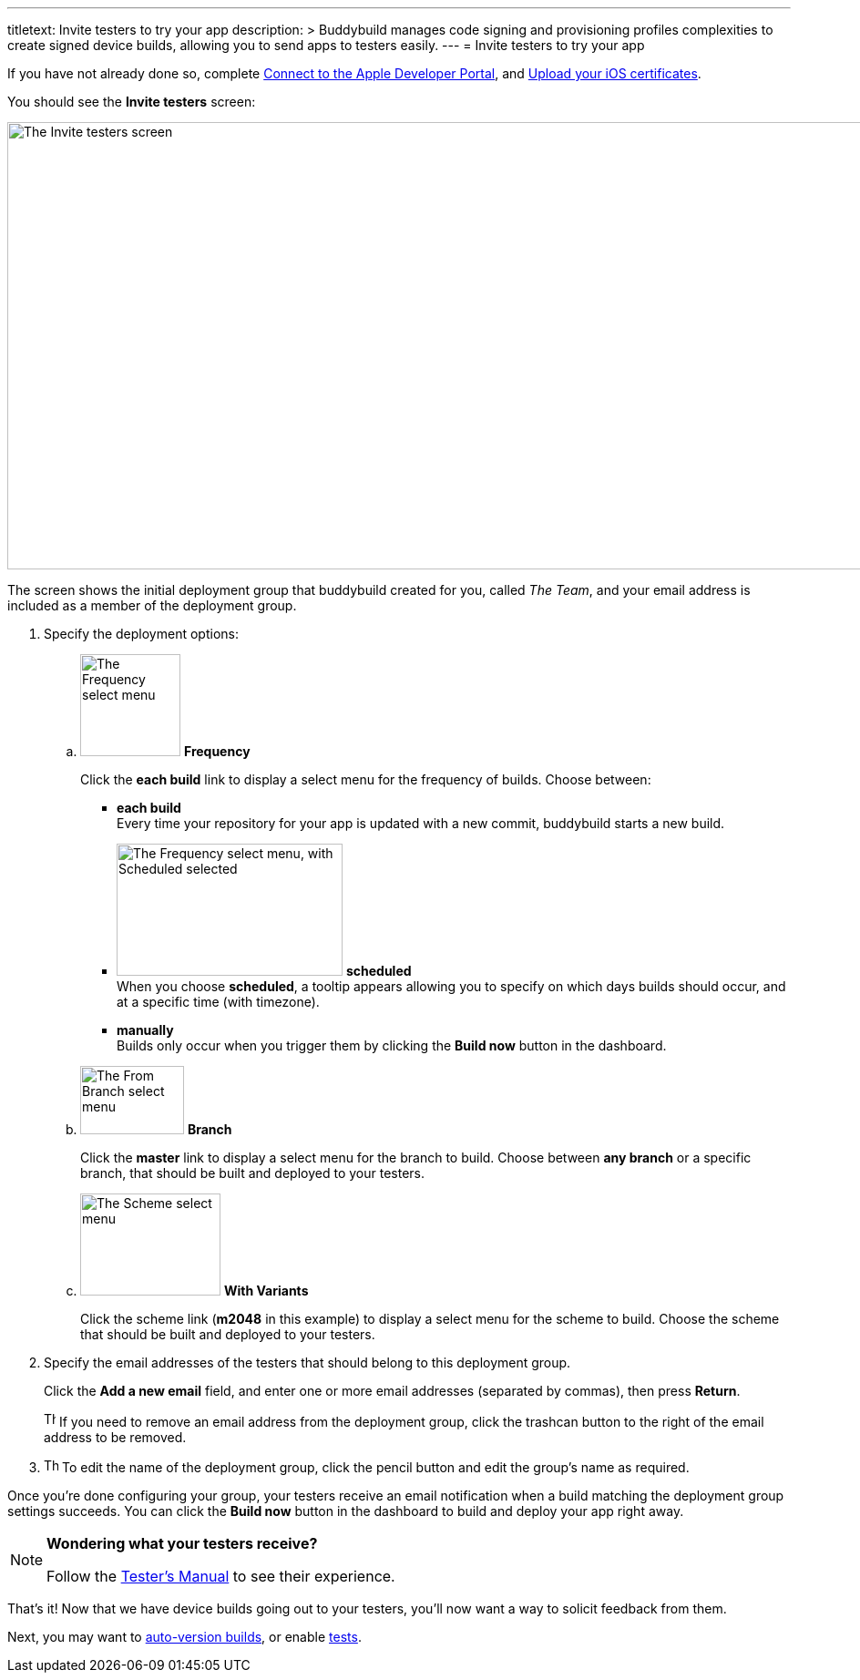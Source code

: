 ---
titletext: Invite testers to try your app
description: >
  Buddybuild manages code signing and provisioning profiles complexities to
  create signed device builds, allowing you to send apps to testers easily.
---
= Invite testers to try your app

If you have not already done so, complete
link:apple_developer_portal.adoc[Connect to the Apple Developer Portal],
and link:upload_certificates.adoc[Upload your iOS certificates].

You should see the **Invite testers** screen:

image:img/screen-invite_testers.png["The Invite testers screen", 1280,
491, role="frame"]

The screen shows the initial deployment group that buddybuild created
for you, called _The Team_, and your email address is included as a
member of the deployment group.

. Specify the deployment options:
+
--
[loweralpha]
. image:img/select-frequency.png["The Frequency select menu", 110, 112,
  role="right"]
  **Frequency**
+
Click the **each build** link to display a select menu for the frequency
of builds. Choose between:
+
****
- **each build** +
  Every time your repository for your app is updated with a new commit,
  buddybuild starts a new build.

- image:img/select-frequency-scheduled.png["The Frequency select menu,
  with Scheduled selected", 248, 145, role="right"]
  **scheduled** +
  When you choose **scheduled**, a tooltip appears allowing you to
  specify on which days builds should occur, and at a specific time
  (with timezone).

- **manually** +
  Builds only occur when you trigger them by clicking the **Build now**
  button in the dashboard.
****

. image:img/select-branch.png["The From Branch select menu", 114, 75,
  role="right"]
  **Branch**
+
Click the **master** link to display a select menu for the branch to
build. Choose between **any branch** or a specific branch, that should
be built and deployed to your testers.

. image:img/select-scheme.png["The Scheme select menu", 154, 112,
  role="right"]
  **With Variants**
+
Click the scheme link (**m2048** in this example) to display a select
menu for the scheme to build. Choose the scheme that should be built and
deployed to your testers.
--

. Specify the email addresses of the testers that should belong to this
  deployment group.
+
Click the **Add a new email** field, and enter one or more email
addresses (separated by commas), then press **Return**.
+
image:img/button-trashcan.png["The Trashcan button", 13, 17,
role="right"]
If you need to remove an email address from the deployment group, click
the trashcan button to the right of the email address to be removed.

. image:img/button-pencil.png["The Pencil icon", 16, 16, role="right"]
  To edit the name of the  deployment group, click the pencil button and
  edit the group's name as required.

Once you're done configuring your group, your testers receive an email
notification when a build matching the deployment group settings
succeeds. You can click the **Build now** button in the dashboard to
build and deploy your app right away.

[NOTE]
======
**Wondering what your testers receive?**

Follow the link:../../testers/install_builds.adoc[Tester's
Manual] to see their experience.
======

That's it! Now that we have device builds going out to your testers,
you'll now want a way to solicit feedback from them.

Next, you may want to link:auto_versioning.adoc[auto-version builds], or
enable link:tests.adoc[tests].
